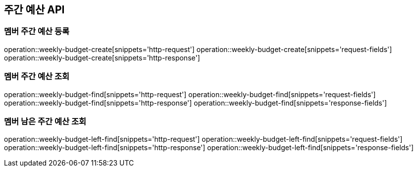 == 주간 예산 API

=== 멤버 주간 예산 등록

operation::weekly-budget-create[snippets='http-request']
operation::weekly-budget-create[snippets='request-fields']
operation::weekly-budget-create[snippets='http-response']

=== 멤버 주간 예산 조회

operation::weekly-budget-find[snippets='http-request']
operation::weekly-budget-find[snippets='request-fields']
operation::weekly-budget-find[snippets='http-response']
operation::weekly-budget-find[snippets='response-fields']

=== 멤버 남은 주간 예산 조회

operation::weekly-budget-left-find[snippets='http-request']
operation::weekly-budget-left-find[snippets='request-fields']
operation::weekly-budget-left-find[snippets='http-response']
operation::weekly-budget-left-find[snippets='response-fields']
